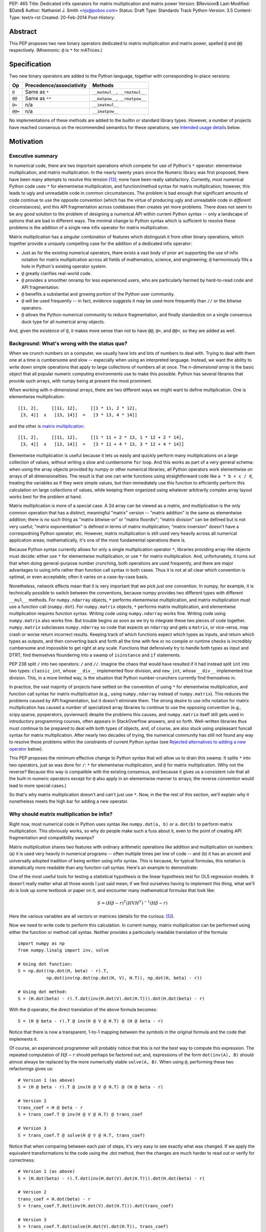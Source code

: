 PEP: 465
Title: Dedicated infix operators for matrix multiplication and matrix power
Version: $Revision$
Last-Modified: $Date$
Author: Nathaniel J. Smith <njs@pobox.com>
Status: Draft
Type: Standards Track
Python-Version: 3.5
Content-Type: text/x-rst
Created: 20-Feb-2014
Post-History:

Abstract
========

This PEP proposes two new binary operators dedicated to matrix
multiplication and matrix power, spelled ``@`` and ``@@``
respectively.  (Mnemonic: ``@`` is ``*`` for mATrices.)


Specification
=============

Two new binary operators are added to the Python language, together
with corresponding in-place versions:

=======  ========================= ===============================
 Op      Precedence/associativity     Methods
=======  ========================= ===============================
``@``    Same as ``*``             ``__matmul__``, ``__rmatmul__``
``@@``   Same as ``**``            ``__matpow__``, ``__rmatpow__``
``@=``   n/a                       ``__imatmul__``
``@@=``  n/a                       ``__imatpow__``
=======  ========================= ===============================

No implementations of these methods are added to the builtin or
standard library types.  However, a number of projects have reached
consensus on the recommended semantics for these operations; see
`Intended usage details`_ below.


Motivation
==========

Executive summary
-----------------

In numerical code, there are two important operations which compete
for use of Python's ``*`` operator: elementwise multiplication, and
matrix multiplication.  In the nearly twenty years since the Numeric
library was first proposed, there have been many attempts to resolve
this tension [#hugunin]_; none have been really satisfactory.
Currently, most numerical Python code uses ``*`` for elementwise
multiplication, and function/method syntax for matrix multiplication;
however, this leads to ugly and unreadable code in common
circumstances.  The problem is bad enough that significant amounts of
code continue to use the opposite convention (which has the virtue of
producing ugly and unreadable code in *different* circumstances), and
this API fragmentation across codebases then creates yet more
problems.  There does not seem to be any *good* solution to the
problem of designing a numerical API within current Python syntax --
only a landscape of options that are bad in different ways.  The
minimal change to Python syntax which is sufficient to resolve these
problems is the addition of a single new infix operator for matrix
multiplication.

Matrix multiplication has a singular combination of features which
distinguish it from other binary operations, which together provide a
uniquely compelling case for the addition of a dedicated infix
operator:

* Just as for the existing numerical operators, there exists a vast
  body of prior art supporting the use of infix notation for matrix
  multiplication across all fields of mathematics, science, and
  engineering; ``@`` harmoniously fills a hole in Python's existing
  operator system.

* ``@`` greatly clarifies real-world code.

* ``@`` provides a smoother onramp for less experienced users, who are
  particularly harmed by hard-to-read code and API fragmentation.

* ``@`` benefits a substantial and growing portion of the Python user
  community.

* ``@`` will be used frequently -- in fact, evidence suggests it may
  be used more frequently than ``//`` or the bitwise operators.

* ``@`` allows the Python numerical community to reduce fragmentation,
  and finally standardize on a single consensus duck type for all
  numerical array objects.

And, given the existence of ``@``, it makes more sense than not to
have ``@@``, ``@=``, and ``@@=``, so they are added as well.


Background: What's wrong with the status quo?
---------------------------------------------

When we crunch numbers on a computer, we usually have lots and lots of
numbers to deal with.  Trying to deal with them one at a time is
cumbersome and slow -- especially when using an interpreted language.
Instead, we want the ability to write down simple operations that
apply to large collections of numbers all at once.  The *n-dimensional
array* is the basic object that all popular numeric computing
environments use to make this possible.  Python has several libraries
that provide such arrays, with numpy being at present the most
prominent.

When working with n-dimensional arrays, there are two different ways
we might want to define multiplication.  One is elementwise
multiplication::

  [[1, 2],     [[11, 12],     [[1 * 11, 2 * 12],
   [3, 4]]  x   [13, 14]]  =   [3 * 13, 4 * 14]]

and the other is `matrix multiplication`_:

.. _matrix multiplication: https://en.wikipedia.org/wiki/Matrix_multiplication

::

  [[1, 2],     [[11, 12],     [[1 * 11 + 2 * 13, 1 * 12 + 2 * 14],
   [3, 4]]  x   [13, 14]]  =   [3 * 11 + 4 * 13, 3 * 12 + 4 * 14]]

Elementwise multiplication is useful because it lets us easily and
quickly perform many multiplications on a large collection of values,
without writing a slow and cumbersome ``for`` loop.  And this works as
part of a very general schema: when using the array objects provided
by numpy or other numerical libraries, all Python operators work
elementwise on arrays of all dimensionalities.  The result is that one
can write functions using straightforward code like ``a * b + c / d``,
treating the variables as if they were simple values, but then
immediately use this function to efficiently perform this calculation
on large collections of values, while keeping them organized using
whatever arbitrarily complex array layout works best for the problem
at hand.

Matrix multiplication is more of a special case.  A 2d array can be
viewed as a matrix, and multiplication is the only common operation
that has a distinct, meaningful "matrix" version -- "matrix addition"
is the same as elementwise addition; there is no such thing as "matrix
bitwise-or" or "matrix floordiv"; "matrix division" can be defined but
is not very useful; "matrix exponentiation" is defined in terms of
matrix multiplication; "matrix inversion" doesn't have a correspodning
Python operator; etc.  However, matrix multiplication is still used
very heavily across all numerical application areas; mathematically,
it's one of the most fundamental operations there is.

Because Python syntax currently allows for only a single
multiplication operator ``*``, libraries providing array-like objects
must decide: either use ``*`` for elementwise multiplication, or use
``*`` for matrix multiplication.  And, unfortunately, it turns out
that when doing general-purpose number crunching, both operations are
used frequently, and there are major advantages to using infix rather
than function call syntax in both cases.  Thus it is not at all clear
which convention is optimal, or even acceptable; often it varies on a
case-by-case basis.

Nonetheless, network effects mean that it is very important that we
pick *just one* convention.  In numpy, for example, it is technically
possible to switch between the conventions, because numpy provides two
different types with different ``__mul__`` methods.  For
``numpy.ndarray`` objects, ``*`` performs elementwise multiplication,
and matrix multiplication must use a function call (``numpy.dot``).
For ``numpy.matrix`` objects, ``*`` performs matrix multiplication,
and elementwise multiplication requires function syntax.  Writing code
using ``numpy.ndarray`` works fine.  Writing code using
``numpy.matrix`` also works fine.  But trouble begins as soon as we
try to integrate these two pieces of code together.  ``numpy.matrix``
subclasses ``numpy.ndarray`` so code that expects an ``ndarray``
and gets a ``matrix``, or vice-versa, may crash or worse
return incorrect results.  Keeping track of which functions expect
which types as inputs, and return which types as outputs, and then
converting back and forth all the time with few or no compile or
runtime checks is incredibly cumbersome and
impossible to get right at any scale.  Functions that defensively try
to handle both types as input and DTRT, find themselves floundering
into a swamp of ``isinstance`` and ``if`` statements.

PEP 238 split ``/`` into two operators: ``/`` and ``//``.  Imagine the
chaos that would have resulted if it had instead split ``int`` into
two types: ``classic_int``, whose ``__div__`` implemented floor
division, and ``new_int``, whose ``__div__`` implemented true
division.  This, in a more limited way, is the situation that Python
number-crunchers currently find themselves in.

In practice, the vast majority of projects have settled on the
convention of using ``*`` for elementwise multiplication, and function
call syntax for matrix multiplication (e.g., using ``numpy.ndarray``
instead of ``numpy.matrix``).  This reduces the problems caused by API
fragmentation, but it doesn't eliminate them.  The strong desire to
use infix notation for matrix multiplication has caused a number of
specialized array libraries to continue to use the opposing convention
(e.g., scipy.sparse, pyoperators, pyviennacl) despite the problems
this causes, and ``numpy.matrix`` itself still gets used in
introductory programming courses, often appears in StackOverflow
answers, and so forth.  Well-written libraries thus must continue to
be prepared to deal with both types of objects, and, of course, are
also stuck using unpleasant funcall syntax for matrix multiplication.
After nearly two decades of trying, the numerical community has still
not found any way to resolve these problems within the constraints of
current Python syntax (see `Rejected alternatives to adding a new
operator`_ below).

This PEP proposes the minimum effective change to Python syntax that
will allow us to drain this swamp.  It splits ``*`` into two
operators, just as was done for ``/``: ``*`` for elementwise
multiplication, and ``@`` for matrix multiplication.  (Why not the
reverse?  Because this way is compatible with the existing consensus,
and because it gives us a consistent rule that all the built-in
numeric operators except for ``@`` also apply in an elementwise manner to arrays; the
reverse convention would lead to more special cases.)

So that's why matrix multiplication doesn't and can't just use ``*``.
Now, in the the rest of this section, we'll explain why it nonetheless
meets the high bar for adding a new operator.


Why should matrix multiplication be infix?
------------------------------------------

Right now, most numerical code in Python uses syntax like
``numpy.dot(a, b)`` or ``a.dot(b)`` to perform matrix multiplication.
This obviously works, so why do people make such a fuss about it, even
to the point of creating API fragmentation and compatibility swamps?

Matrix multiplication shares two features with ordinary arithmetic
operations like addition and multiplication on numbers: (a) it is used
very heavily in numerical programs -- often multiple times per line of
code -- and (b) it has an ancient and universally adopted tradition of
being written using infix syntax.  This is because, for typical
formulas, this notation is dramatically more readable than any
function call syntax.  Here's an example to demonstrate:

One of the most useful tools for testing a statistical hypothesis is
the linear hypothesis test for OLS regression models.  It doesn't
really matter what all those words I just said mean; if we find
ourselves having to implement this thing, what we'll do is look up
some textbook or paper on it, and encounter many mathematical formulas
that look like:

.. math::

    S = (H \beta - r)^T (H V H^T)^{-1} (H \beta - r)

Here the various variables are all vectors or matrices (details for
the curious: [#lht]_).

Now we need to write code to perform this calculation. In current
numpy, matrix multiplication can be performed using either the
function or method call syntax. Neither provides a particularly
readable translation of the formula::

    import numpy as np
    from numpy.linalg import inv, solve

    # Using dot function:
    S = np.dot((np.dot(H, beta) - r).T,
               np.dot(inv(np.dot(np.dot(H, V), H.T)), np.dot(H, beta) - r))

    # Using dot method:
    S = (H.dot(beta) - r).T.dot(inv(H.dot(V).dot(H.T))).dot(H.dot(beta) - r)

With the ``@`` operator, the direct translation of the above formula
becomes::

    S = (H @ beta - r).T @ inv(H @ V @ H.T) @ (H @ beta - r)

Notice that there is now a transparent, 1-to-1 mapping between the
symbols in the original formula and the code that implements it.

Of course, an experienced programmer will probably notice that this is
not the best way to compute this expression.  The repeated computation
of :math:`H \beta - r` should perhaps be factored out; and,
expressions of the form ``dot(inv(A), B)`` should almost always be
replaced by the more numerically stable ``solve(A, B)``.  When using
``@``, performing these two refactorings gives us::

    # Version 1 (as above)
    S = (H @ beta - r).T @ inv(H @ V @ H.T) @ (H @ beta - r)

    # Version 2
    trans_coef = H @ beta - r
    S = trans_coef.T @ inv(H @ V @ H.T) @ trans_coef

    # Version 3
    S = trans_coef.T @ solve(H @ V @ H.T, trans_coef)

Notice that when comparing between each pair of steps, it's very easy
to see exactly what was changed.  If we apply the equivalent
transformations to the code using the .dot method, then the changes
are much harder to read out or verify for correctness::

    # Version 1 (as above)
    S = (H.dot(beta) - r).T.dot(inv(H.dot(V).dot(H.T))).dot(H.dot(beta) - r)

    # Version 2
    trans_coef = H.dot(beta) - r
    S = trans_coef.T.dot(inv(H.dot(V).dot(H.T))).dot(trans_coef)

    # Version 3
    S = trans_coef.T.dot(solve(H.dot(V).dot(H.T)), trans_coef)

Readability counts!  The statements using ``@`` are shorter, contain
more whitespace, can be directly and easily compared both to each
other and to the textbook formula, and contain only meaningful
parentheses.  This last point is particularly important for
readability: when using function-call syntax, the required parentheses
on every operation create visual clutter that makes it very difficult
to parse out the overall structure of the formula by eye, even for a
relatively simple formula like this one.  Eyes are terrible at parsing
non-regular languages.  I made and caught many errors while trying to
write out the 'dot' formulas above.  I know they still contain at
least one error, maybe more.  (Exercise: find it.  Or them.)  The
``@`` examples, by contrast, are not only correct, they're obviously
correct at a glance.

If we are even more sophisticated programmers, and writing code that
we expect to be reused, then considerations of speed or numerical
accuracy might lead us to prefer some particular order of evaluation.
Because ``@`` makes it possible to omit irrelevant parentheses, we can
be certain that if we *do* write something like ``(H @ V) @ H.T``,
then our readers will know that the parentheses must have been added
intentionally to accomplish some meaningful purpose.  In the ``dot``
examples, it's impossible to know which nesting decisions are
important, and which are arbitrary.

Infix ``@`` dramatically improves matrix code usability at all stages
of programmer interaction.


Transparent syntax is especially crucial for non-expert programmers
-------------------------------------------------------------------

A large proportion of scientific code is written by people who are
experts in their domain, but are not experts in programming.  And
there are many university courses run each year with titles like "Data
analysis for social scientists" which assume no programming
background, and teach some combination of mathematical techniques,
introduction to programming, and the use of programming to implement
these mathematical techniques, all within a 10-15 week period.  These
courses are more and more often being taught in Python rather than
special-purpose languages like R or Matlab.

For these kinds of users, whose programming knowledge is fragile, the
existence of a transparent mapping between formulas and code often
means the difference between succeeding and failing to write that code
at all.  This is so important that such classes often use the
``numpy.matrix`` type which defines ``*`` to mean matrix
multiplication, even though this type is buggy and heavily
disrecommended by the rest of the numpy community for the
fragmentation that it causes.  This pedagogical use case is, in fact,
the *only* reason ``numpy.matrix`` remains a supported part of numpy.
Adding ``@`` will benefit both beginning and advanced users with
better syntax; and furthermore, it will allow both groups to
standardize on the same notation from the start, providing a smoother
on-ramp to expertise.


But isn't matrix multiplication a pretty niche requirement?
-----------------------------------------------------------

The world is full of continuous data, and computers are increasingly
called upon to work with it in sophisticated ways.  Arrays are the
lingua franca of finance, machine learning, 3d graphics, computer
vision, robotics, operations research, econometrics, meteorology,
computational linguistics, recommendation systems, neuroscience,
astronomy, bioinformatics (including genetics, cancer research, drug
discovery, etc.), physics engines, quantum mechanics, geophysics,
network analysis, and many other application areas.  In most or all of
these areas, Python is rapidly becoming a dominant player, in large
part because of its ability to elegantly mix traditional discrete data
structures (hash tables, strings, etc.) on an equal footing with
modern numerical data types and algorithms.

We all live in our own little sub-communities, so some Python users
may be surprised to realize the sheer extent to which Python is used
for number crunching -- especially since much of this particular
sub-community's activity occurs outside of traditional Python/FOSS
channels.  So, to give some rough idea of just how many numerical
Python programmers are actually out there, here are two numbers: In
2013, there were 7 international conferences organized specifically on
numerical Python [#scipy-conf]_ [#pydata-conf]_.  At PyCon 2014, ~20%
of the tutorials appear to involve the use of matrices
[#pycon-tutorials]_.

To quantify this further, we used Github's "search" function to look
at what modules are actually imported across a wide range of
real-world code (i.e., all the code on Github).  We checked for
imports of several popular stdlib modules, a variety of numerically
oriented modules, and various other extremely high-profile modules
like django and lxml (the latter of which is the #1 most downloaded
package on PyPI).  Starred lines indicate packages which export array-
or matrix-like objects which will adopt ``@`` if this PEP is
approved::

    Count of Python source files on Github matching given search terms
                     (as of 2014-04-10, ~21:00 UTC)
    ================ ==========  ===============  =======  ===========
    module           "import X"  "from X import"    total  total/numpy
    ================ ==========  ===============  =======  ===========
    sys                 2374638            63301  2437939         5.85
    os                  1971515            37571  2009086         4.82
    re                  1294651             8358  1303009         3.12
    numpy ************** 337916 ********** 79065 * 416981 ******* 1.00
    warnings             298195            73150   371345         0.89
    subprocess           281290            63644   344934         0.83
    django                62795           219302   282097         0.68
    math                 200084            81903   281987         0.68
    threading            212302            45423   257725         0.62
    pickle+cPickle       215349            22672   238021         0.57
    matplotlib           119054            27859   146913         0.35
    sqlalchemy            29842            82850   112692         0.27
    pylab *************** 36754 ********** 41063 ** 77817 ******* 0.19
    scipy *************** 40829 ********** 28263 ** 69092 ******* 0.17
    lxml                  19026            38061    57087         0.14
    zlib                  40486             6623    47109         0.11
    multiprocessing       25247            19850    45097         0.11
    requests              30896              560    31456         0.08
    jinja2                 8057            24047    32104         0.08
    twisted               13858             6404    20262         0.05
    gevent                11309             8529    19838         0.05
    pandas ************** 14923 *********** 4005 ** 18928 ******* 0.05
    sympy                  2779             9537    12316         0.03
    theano *************** 3654 *********** 1828 *** 5482 ******* 0.01
    ================ ==========  ===============  =======  ===========

These numbers should be taken with several grains of salt (see
footnote for discussion: [#github-details]_), but, to the extent they
can be trusted, they suggest that ``numpy`` might be the single
most-imported non-stdlib module in the entire Pythonverse; it's even
more-imported than such stdlib stalwarts as ``subprocess``, ``math``,
``pickle``, and ``threading``.  And numpy users represent only a
subset of the broader numerical community that will benefit from the
``@`` operator.  Matrices may once have been a niche data type
restricted to Fortran programs running in university labs and military
clusters, but those days are long gone.  Number crunching is a
mainstream part of modern Python usage.

In addition, there is some precedence for adding an infix operator to
handle a more-specialized arithmetic operation: the floor division
operator ``//``, like the bitwise operators, is very useful under
certain circumstances when performing exact calculations on discrete
values.  But it seems likely that there are many Python programmers
who have never had reason to use ``//`` (or, for that matter, the
bitwise operators).  ``@`` is no more niche than ``//``.


So ``@`` is good for matrix formulas, but how common are those really?
----------------------------------------------------------------------

We've seen that ``@`` makes matrix formulas dramatically easier to
work with for both experts and non-experts, that matrix formulas
appear in many important applications, and that numerical libraries
like numpy are used by a substantial proportion of Python's user base.
But numerical libraries aren't just about matrix formulas, and being
important doesn't necessarily mean taking up a lot of code: if matrix
formulas only occured in one or two places in the average
numerically-oriented project, then it still wouldn't be worth adding a
new operator.  So how common is matrix multiplication, really?

When the going gets tough, the tough get empirical.  To get a rough
estimate of how useful the ``@`` operator will be, the table below
shows the rate at which different Python operators are actually used
in the stdlib, and also in two high-profile numerical packages -- the
scikit-learn machine learning library, and the nipy neuroimaging
library -- normalized by source lines of code (SLOC).  Rows are sorted
by the 'combined' column, which pools all three code bases together.
The combined column is thus strongly weighted towards the stdlib,
which is much larger than both projects put together (stdlib: 411575
SLOC, scikit-learn: 50924 SLOC, nipy: 37078 SLOC). [#sloc-details]_

The ``dot`` row (marked ``******``) counts how common matrix multiply
operations are in each codebase.

::

    ====  ======  ============  ====  ========
      op  stdlib  scikit-learn  nipy  combined
    ====  ======  ============  ====  ========
       =    2969          5536  4932      3376 / 10,000 SLOC
       -     218           444   496       261
       +     224           201   348       231
      ==     177           248   334       196
       *     156           284   465       192
       %     121           114   107       119
      **      59           111   118        68
      !=      40            56    74        44
       /      18           121   183        41
       >      29            70   110        39
      +=      34            61    67        39
       <      32            62    76        38
      >=      19            17    17        18
      <=      18            27    12        18
     dot ***** 0 ********** 99 ** 74 ****** 16
       |      18             1     2        15
       &      14             0     6        12
      <<      10             1     1         8
      //       9             9     1         8
      -=       5            21    14         8
      *=       2            19    22         5
      /=       0            23    16         4
      >>       4             0     0         3
       ^       3             0     0         3
       ~       2             4     5         2
      |=       3             0     0         2
      &=       1             0     0         1
     //=       1             0     0         1
      ^=       1             0     0         0
     **=       0             2     0         0
      %=       0             0     0         0
     <<=       0             0     0         0
     >>=       0             0     0         0
    ====  ======  ============  ====  ========

These two numerical packages alone contain ~780 uses of matrix
multiplication.  Within these packages, matrix multiplication is used
more heavily than most comparison operators (``<`` ``!=`` ``<=``
``>=``).  Even when we dilute these counts by including the stdlib
into our comparisons, matrix multiplication is still used more often
in total than any of the bitwise operators, and 2x as often as ``//``.
This is true even though the stdlib, which contains a fair amount of
integer arithmetic and no matrix operations, makes up more than 80% of
the combined code base.

By coincidence, the numeric libraries make up approximately the same
proportion of the 'combined' codebase as numeric tutorials make up of
PyCon 2014's tutorial schedule, which suggests that the 'combined'
column may not be *wildly* unrepresentative of new Python code in
general.  While it's impossible to know for certain, from this data it
seems entirely possible that across all Python code currently being
written, matrix multiplication is already used more often than ``//``
and the bitwise operations.


But isn't it weird to add an operator with no stdlib uses?
----------------------------------------------------------

It's certainly unusual (though ``Ellipsis`` was also added without any
stdlib uses).  But the important thing is whether a change will
benefit users, not where the software is being downloaded from.  It's
clear from the above that ``@`` will be used, and used heavily.  And
this PEP provides the critical piece that will allow the Python
numerical community to finally reach consensus on a standard duck type
for all array-like objects, which is a necessary precondition to ever
adding a numerical array type to the stdlib.


Matrix power and in-place operators
-----------------------------------

The primary motivation for this PEP is ``@``; the other proposed
operators don't have nearly as much impact.  The matrix power operator
``@@`` is useful and well-defined, but not really necessary.  It is
still included, though, for consistency: if we have an ``@`` that is
analogous to ``*``, then it would be weird and surprising to *not*
have an ``@@`` that is analogous to ``**``.  Similarly, the in-place
operators ``@=`` and ``@@=`` provide limited value -- it's more common
to write ``a = (b @ a)`` than it is to write ``a = (a @ b)``, and
in-place matrix operations still generally have to allocate
substantial temporary storage -- but they are included for
completeness and symmetry.


Compatibility considerations
============================

Currently, the only legal use of the ``@`` token in Python code is at
statement beginning in decorators.  The new operators are all infix;
the one place they can never occur is at statement beginning.
Therefore, no existing code will be broken by the addition of these
operators, and there is no possible parsing ambiguity between
decorator-@ and the new operators.

Another important kind of compatibility is the mental cost paid by
users to update their understanding of the Python language after this
change, particularly for users who do not work with matrices and thus
do not benefit.  Here again, ``@`` has minimal impact: even
comprehensive tutorials and references will only need to add a
sentence or two to fully document this PEP's changes for a
non-numerical audience.


Intended usage details
======================

This section is informative, rather than normative -- it documents the
consensus of a number of libraries that provide array- or matrix-like
objects on how the ``@`` and ``@@`` operators will be implemented.

This section uses the numpy terminology for describing arbitrary
multidimensional arrays of data, because it is a superset of all other
commonly used models.  In this model, the *shape* of any array is
represented by a tuple of integers.  Because matrices are
two-dimensional, they have len(shape) == 2, while 1d vectors have
len(shape) == 1, and scalars have shape == (), i.e., they are "0
dimensional".  Any array contains prod(shape) total entries.  Notice
that `prod(()) == 1`_ (for the same reason that sum(()) == 0); scalars
are just an ordinary kind of array, not a special case.  Notice also
that we distinguish between a single scalar value (shape == (),
analogous to ``1``), a vector containing only a single entry (shape ==
(1,), analogous to ``[1]``), a matrix containing only a single entry
(shape == (1, 1), analogous to ``[[1]]``), etc., so the dimensionality
of any array is always well-defined.  Other libraries with more
restricted representations (e.g., those that support 2d arrays only)
might implement only a subset of the functionality described here.

.. _prod(()) == 1: https://en.wikipedia.org/wiki/Empty_product

Semantics
---------

The recommended semantics for ``@`` for different inputs are:

* 2d inputs are conventional matrices, and so the semantics are
  obvious: we apply conventional matrix multiplication.  If we write
  ``arr(2, 3)`` to represent an arbitrary 2x3 array, then ``arr(3, 4)
  @ arr(4, 5)`` returns an array with shape (3, 5).

* 1d vector inputs are promoted to 2d by prepending or appending a '1'
  to the shape, the operation is performed, and then the added
  dimension is removed from the output.  The 1 is always added on the
  "outside" of the shape: prepended for left arguments, and appended
  for right arguments.  The result is that matrix @ vector and vector
  @ matrix are both legal (assuming compatible shapes), and both
  return 1d vectors; vector @ vector returns a scalar.  This is
  clearer with examples.

  * ``arr(2, 3) @ arr(3, 1)`` is a regular matrix product, and returns
    an array with shape (2, 1), i.e., a column vector.

  * ``arr(2, 3) @ arr(3)`` performs the same computation as the
    previous (i.e., treats the 1d vector as a matrix containing a
    single *column*, shape = (3, 1)), but returns the result with
    shape (2,), i.e., a 1d vector.

  * ``arr(1, 3) @ arr(3, 2)`` is a regular matrix product, and returns
    an array with shape (1, 2), i.e., a row vector.

  * ``arr(3) @ arr(3, 2)`` performs the same computation as the
    previous (i.e., treats the 1d vector as a matrix containing a
    single *row*, shape = (1, 3)), but returns the result with shape
    (2,), i.e., a 1d vector.

  * ``arr(1, 3) @ arr(3, 1)`` is a regular matrix product, and returns
    an array with shape (1, 1), i.e., a single value in matrix form.

  * ``arr(3) @ arr(3)`` performs the same computation as the
    previous, but returns the result with shape (), i.e., a single
    scalar value, not in matrix form.  So this is the standard inner
    product on vectors.

  An infelicity of this definition for 1d vectors is that it makes
  ``@`` non-associative in some cases (``(Mat1 @ vec) @ Mat2`` !=
  ``Mat1 @ (vec @ Mat2)``).  But this seems to be a case where
  practicality beats purity: non-associativity only arises for strange
  expressions that would never be written in practice; if they are
  written anyway then there is a consistent rule for understanding
  what will happen (``Mat1 @ vec @ Mat2`` is parsed as ``(Mat1 @ vec)
  @ Mat2``, just like ``a - b - c``); and, not supporting 1d vectors
  would rule out many important use cases that do arise very commonly
  in practice.  No-one wants to explain to new users why to solve the
  simplest linear system in the obvious way, they have to type
  ``(inv(A) @ b[:, np.newaxis]).flatten()`` instead of ``inv(A) @ b``,
  or perform an ordinary least-squares regression by typing
  ``solve(X.T @ X, X @ y[:, np.newaxis]).flatten()`` instead of
  ``solve(X.T @ X, X @ y)``.  No-one wants to type ``(a[np.newaxis, :]
  @ b[:, np.newaxis])[0, 0]`` instead of ``a @ b`` every time they
  compute an inner product, or ``(a[np.newaxis, :] @ Mat @ b[:,
  np.newaxis])[0, 0]`` for general quadratic forms instead of ``a @
  Mat @ b``.  In addition, sage and sympy (see below) use these
  non-associative semantics with an infix matrix multiplication
  operator (they use ``*``), and they report that they haven't
  experienced any problems caused by it.

* For inputs with more than 2 dimensions, we treat the last two
  dimensions as being the dimensions of the matrices to multiply, and
  'broadcast' across the other dimensions.  This provides a convenient
  way to quickly compute many matrix products in a single operation.
  For example, ``arr(10, 2, 3) @ arr(10, 3, 4)`` performs 10 separate
  matrix multiplies, each of which multiplies a 2x3 and a 3x4 matrix
  to produce a 2x4 matrix, and then returns the 10 resulting matrices
  together in an array with shape (10, 2, 4).  The intuition here is
  that we treat these 3d arrays of numbers as if they were 1d arrays
  *of matrices*, and then apply matrix multiplication in an
  elementwise manner, where now each 'element' is a whole matrix.
  Note that broadcasting is not limited to perfectly aligned arrays;
  in more complicated cases, it allows several simple but powerful
  tricks for controlling how arrays are aligned with each other; see
  [#broadcasting]_ for details.  (In particular, it turns out that
  when broadcasting is taken into account, the standard scalar *
  matrix product is a special case of the elementwise multiplication
  operator ``*``.)

  If one operand is >2d, and another operand is 1d, then the above
  rules apply unchanged, with 1d->2d promotion performed before
  broadcasting.  E.g., ``arr(10, 2, 3) @ arr(3)`` first promotes to
  ``arr(10, 2, 3) @ arr(3, 1)``, then broadcasts the right argument to
  create the aligned operation ``arr(10, 2, 3) @ arr(10, 3, 1)``,
  multiplies to get an array with shape (10, 2, 1), and finally
  removes the added dimension, returning an array with shape (10, 2).
  Similarly, ``arr(2) @ arr(10, 2, 3)`` produces an intermediate array
  with shape (10, 1, 3), and a final array with shape (10, 3).

* 0d (scalar) inputs raise an error.  Scalar * matrix multiplication
  is a mathematically and algorithmically distinct operation from
  matrix @ matrix multiplication, and is already covered by the
  elementwise ``*`` operator.  Allowing scalar @ matrix would thus
  both require an unnecessary special case, and violate TOOWTDI.

The recommended semantics for ``@@`` are::

    def __matpow__(self, n):
        if not isinstance(n, numbers.Integral):
            raise TypeError("@@ not implemented for fractional powers")
        if n == 0:
            return identity_matrix_with_shape(self.shape)
        elif n < 0:
            return inverse(self) @ (self @@ (n + 1))
        else:
            return self @ (self @@ (n - 1))

(Of course we expect that much more efficient implementations will be
used in practice.)  Notice that if given an appropriate definition of
``identity_matrix_with_shape``, then this definition will
automatically handle >2d arrays appropriately.  Notice also that with
this definition, ``vector @@ 2`` gives the squared Euclidean length of
the vector, a commonly used value.  Also, while it is rarely useful to
explicitly compute inverses or other negative powers in standard
immediate-mode dense matrix code, these computations are natural when
doing symbolic or deferred-mode computations (as in e.g. sympy,
theano, numba, numexpr); therefore, negative powers are fully
supported.  Fractional powers, though, bring in variety of
`mathematical complications`_, so we leave it to individual projects
to decide whether they want to try to define some reasonable semantics
for fractional inputs.

.. _`mathematical complications`: https://en.wikipedia.org/wiki/Square_root_of_a_matrix


Adoption
--------

We group existing Python projects which provide array- or matrix-like
types based on what API they currently use for elementwise and matrix
multiplication.

**Projects which currently use * for *elementwise* multiplication, and
function/method calls for *matrix* multiplication:**

The developers of the following projects have expressed an intention
to implement ``@`` and ``@@`` on their array-like types using the
above semantics:

* numpy
* pandas
* blaze
* theano

The following projects have been alerted to the existence of the PEP,
but it's not yet known what they plan to do if it's accepted.  We
don't anticipate that they'll have any objections, though, since
everything proposed here is consistent with how they already do
things:

* pycuda
* panda3d

**Projects which currently use * for *matrix* multiplication, and
function/method calls for *elementwise* multiplication:**

The following projects have expressed an intention, if this PEP is
accepted, to migrate from their current API to the elementwise-``*``,
matmul-``@`` convention (i.e., this is a list of projects whose API
fragmentation will probably be eliminated if this PEP is accepted):

* numpy (``numpy.matrix``)
* scipy.sparse
* pyoperators
* pyviennacl

The following projects have been alerted to the existence of the PEP,
but it's not known what they plan to do if it's accepted (i.e., this
is a list of projects whose API fragmentation may or may not be
eliminated if this PEP is accepted):

* cvxopt

**Projects which currently use * for *matrix* multiplication, and
which do not implement elementwise multiplication at all:**

There are several projects which implement matrix types, but from a
very different perspective than the numerical libraries discussed
above.  These projects focus on computational methods for analyzing
matrices in the sense of abstract mathematical objects (i.e., linear
maps over free modules over rings), rather than as big bags full of
numbers that need crunching.  And it turns out that from the abstract
math point of view, there isn't much use for elementwise operations in
the first place; as discussed in the Background section above,
elementwise operations are motivated by the bag-of-numbers approach.
The different goals of these projects mean that they don't encounter
the basic problem that this PEP exists to address, making it mostly
irrelevant to them; while they appear superficially similar, they're
actually doing something quite different.  They use ``*`` for matrix
multiplication (and for group actions, and so forth), and if this PEP
is accepted, their expressed intention is to continue doing so, while
perhaps adding ``@`` and ``@@`` on matrices as aliases for ``*`` and
``**``:

* sympy
* sage

If you know of any actively maintained Python libraries which provide
an interface for working with numerical arrays or matrices, and which
are not listed above, then please let the PEP author know:
njs@pobox.com


Rationale for specification details
===================================

Choice of operator
------------------

Why ``@`` instead of some other spelling?  There isn't any consensus
across other programming languages about how this operator should be
named [#matmul-other-langs]_; here we discuss the various options.

Restricting ourselves only to symbols present on US English keyboards,
the punctuation characters that don't already have a meaning in Python
expression context are: ``@``, backtick, ``$``, ``!``, and ``?``.  Of
these options, ``@`` is clearly the best; ``!`` and ``?`` are already
heavily freighted with inapplicable meanings in the programming
context, backtick has been banned from Python by BDFL pronouncement
(see PEP 3099), and ``$`` is uglier, even more dissimilar to ``*`` and
:math:`\cdot`, and has Perl/PHP baggage.  ``$`` is probably the
second-best option of these, though.

Symbols which are not present on US English keyboards start at a
significant disadvantage (having to spend 5 minutes at the beginning
of every numeric Python tutorial just going over keyboard layouts is
not a hassle anyone really wants).  Plus, even if we somehow overcame
the typing problem, it's not clear there are any that are actually
better than ``@``.  Some options that have been suggested include:

* U+00D7 MULTIPLICATION SIGN: ``A × B``
* U+22C5 DOT OPERATOR: ``A ⋅ B``
* U+2297 CIRCLED TIMES: ``A ⊗ B``
* U+00B0 DEGREE: ``A ° B``

What we need, though, is an operator that means "matrix
multiplication, as opposed to scalar/elementwise multiplication".
There is no conventional symbol for these in mathematics or
programming, where these operations are usually distinguished by
context.  (And U+2297 CIRCLED TIMES is actually used conventionally to
mean exactly the wrong things: elementwise multiplication -- the
"Hadamard product" -- or outer product, rather than matrix/inner
product like our operator).  ``@`` at least has the virtue that it
*looks* like a funny non-commutative operator; a naive user who knows
maths but not programming couldn't look at ``A * B`` versus ``A × B``,
or ``A * B`` versus ``A ⋅ B``, or ``A * B`` versus ``A ° B`` and guess
which one is the usual multiplication, and which one is the special
case.

Finally, there is the option of using multi-character tokens.  Some
options:

* Matlab uses a ``.*`` operator.  Aside from being visually confusable
  with ``*``, this would be a terrible choice for us because in
  Matlab, ``*`` means matrix multiplication and ``.*`` means
  elementwise multiplication, so using ``.*`` for matrix
  multiplication would make us exactly backwards from what Matlab
  users expect.

* APL apparently used ``+.×``, which by combining a multi-character
  token, confusing attribute-access-like . syntax, and a unicode
  character, ranks somewhere below U+2603 SNOWMAN on our candidate
  list.  If we like the idea of combining addition and multiplication
  operators as being evocative of how matrix multiplication actually
  works, then something like ``+*`` could be used -- though this may
  be too easy to confuse with ``*+``, which is just multiplication
  combined with the unary ``+`` operator.

* PEP 211 suggested ``~*`` and ``~**``.  This has the downside that it
  sort of suggests that there is a unary ``*`` operator that is being
  combined with unary ``~``, but it could work.

* R uses ``%*%`` for matrix multiplication.  In R this forms part of a
  general extensible infix system in which all tokens of the form
  ``%foo%`` are user-defined binary operators.  We could steal the
  token without stealing the system.

* Some other plausible candidates that have been suggested: ``><`` (=
  ascii drawing of the multiplication sign ×); the footnote operators
  ``[*]`` and ``[**]`` or ``|*|`` and ``|**|`` (but when used in
  context, the use of vertical grouping symbols tends to recreate the
  nested parentheses visual clutter that was noted as one of the major
  downsides of the function syntax we're trying to get away from);
  ``^*`` and ``^^``.

So, it doesn't matter much, but ``@`` seems as good or better than any
of the alternatives:

* It's a friendly character that Pythoneers are already used to typing
  in decorators, but the decorator usage and the math expression
  usage are sufficiently dissimilar that it would be hard to confuse
  them in practice.

* It's widely accessible across keyboard layouts (and thanks to its
  use in email addresses, this is true even of weird keyboards like
  those in phones).

* It's round like ``*`` and :math:`\cdot`.

* The mATrices mnemonic is cute.

* The use of a single-character token reduces the line-noise effect,
  and makes ``@@`` possible, which is a nice bonus.

* The swirly shape is reminiscent of the simultaneous sweeps over rows
  and columns that define matrix multiplication

* Its asymmetry is evocative of its non-commutative nature.


(Non)-Definitions for built-in types
------------------------------------

No ``__matmul__`` or ``__matpow__`` are defined for builtin numeric
types (``float``, ``int``, etc.) or for the ``numbers.Number``
hierarchy, because these types represent scalars, and the consensus
semantics for ``@`` are that it should raise an error on scalars.

We do not -- for now -- define a ``__matmul__`` method on the standard
``memoryview`` or ``array.array`` objects, for several reasons.
First, there is currently no way to create multidimensional memoryview
objects using only the stdlib, and array objects cannot represent
multidimensional data at all, which makes ``__matmul__`` much less
useful.  Second, providing a quality implementation of matrix
multiplication is highly non-trivial.  Naive nested loop
implementations are very slow and providing one in CPython would just
create a trap for users.  But the alternative -- providing a modern,
competitive matrix multiply -- would require that CPython link to a
BLAS library, which brings a set of new complications.  In particular,
several popular BLAS libraries (including the one that ships by
default on OS X) currently break the use of ``multiprocessing``
[#blas-fork]_.  And finally, we'd have to add quite a bit beyond
``__matmul__`` before ``memoryview`` or ``array.array`` would be
useful for numeric work -- like elementwise versions of the other
arithmetic operators, just to start.  Put together, these
considerations mean that the cost/benefit of adding ``__matmul__`` to
these types just isn't there, so for now we'll continue to delegate
these problems to numpy and friends, and defer a more systematic
solution to a future proposal.

There are also non-numeric Python builtins which define ``__mul__``
(``str``, ``list``, ...).  We do not define ``__matmul__`` for these
types either, because why would we even do that.


Unresolved issues
-----------------

Associativity of ``@``
''''''''''''''''''''''

It's been suggested that ``@`` should be right-associative, on the
grounds that for expressions like ``Mat @ Mat @ vec``, the two
different evaluation orders produce the same result, but the
right-associative order ``Mat @ (Mat @ vec)`` will be faster and use
less memory than the left-associative order ``(Mat @ Mat) @ vec``.
(Matrix-vector multiplication is much cheaper than matrix-matrix
multiplication).  It would be a shame if users found themselves
required to use an overabundance of parentheses to achieve acceptable
speed/memory usage in common situations, but, it's not currently clear
whether such cases actually are common enough to override Python's
general rule of left-associativity, or even whether they're more
common than the symmetric cases where left-associativity would be
faster (though this does seem intuitively plausible).  The only way to
answer this is probably to do an audit of some real-world uses and
check how often the associativity matters in practice; if this PEP is
accepted in principle, then we should probably do this check before
finalizing it.


Rejected alternatives to adding a new operator
==============================================

Over the past few decades, the Python numeric community has explored a
variety of ways to resolve the tension between matrix and elementwise
multiplication operations.  PEP 211 and PEP 225, both proposed in 2000
and last seriously discussed in 2008 [#threads-2008]_, were early
attempts to add new operators to solve this problem, but suffered from
serious flaws; in particular, at that time the Python numerical
community had not yet reached consensus on the proper API for array
objects, or on what operators might be needed or useful (e.g., PEP 225
proposes 6 new operators with unspecified semantics).  Experience
since then has now led to consensus that the best solution, for both
numeric Python and core Python, is to add a single infix operator for
matrix multiply (together with the other new operators this implies
like ``@=``).

We review some of the rejected alternatives here.

**Use a subtype that defines __mul__ as matrix multiplication:**
As discussed above (`Background: What's wrong with the status quo?`_),
this has been tried this for many years via the ``numpy.matrix`` type
(and its predecessors in Numeric and numarray).  The result is a
strong consensus among both numpy developers and developers of
downstream packages that ``numpy.matrix`` should essentially never be
used, because of the problems caused by having conflicting duck types
for arrays.  (Of course one could then argue we should *only* define
``__mul__`` to be matrix multiplication, but then we'd have the same
problem with elementwise multiplication.)  There have been several
pushes to remove ``numpy.matrix`` entirely; the only counter-arguments
have come from educators who find that its problems are outweighed by
the need to provide a simple and clear mapping between mathematical
notation and code for novices (see `Transparent syntax is especially
crucial for non-expert programmers`_).  But, of course, starting out
newbies with a dispreferred syntax and then expecting them to
transition later causes its own problems.  The existing two-type
solution is worse than the disease.

**Use a indepdent type that defines __mul__ as matrix multiplication:**
This shares some, but not all, of the problems of using a
special subtype.
Arithmetic mixing this new matrix type and arrays would not be
allowed; explicit conversion would be necissary.  Shorthand
(and cheap to compute) properties like that used for transpose
could be provided, e.g. one coud write::

    a.M * b.M

to multiply arrays ``a`` and ``b`` as matrices.  As in the example regression
formual, often an expression is interpreted entirely as an array or as a matrix,
so this may not be too burdonsome.  If the result need to be immediately
converted back to an array then (a.M * b.M).A could be used.

Some drawbacks are that this would not allow broadcasting to be
used to perform many multiplications at once (unless one had an
array of matrices.)

**Add lots of new operators, or add a new generic syntax for defining
infix operators:** In addition to being generally un-Pythonic and
repeatedly rejected by BDFL fiat, this would be using a sledgehammer
to smash a fly.  The scientific python community has consensus that
adding one operator for matrix multiplication is enough to fix the one
otherwise unfixable pain point. (In retrospect, we all think PEP 225
was a bad idea too -- or at least far more complex than it needed to
be.)

**Add a new @ (or whatever) operator that has some other meaning in
general Python, and then overload it in numeric code:** This was the
approach taken by PEP 211, which proposed defining ``@`` to be the
equivalent of ``itertools.product``.  The problem with this is that
when taken on its own terms, adding an infix operator for
``itertools.product`` is just silly.  (During discussions of this PEP,
a similar suggestion was made to define ``@`` as a general purpose
function composition operator, and this suffers from the same problem;
``functools.compose`` isn't even useful enough to exist.)  Matrix
multiplication has a uniquely strong rationale for inclusion as an
infix operator.  There almost certainly don't exist any other binary
operations that will ever justify adding any other infix operators to
Python.

**Add a .dot method to array types so as to allow "pseudo-infix"
A.dot(B) syntax:** This has been in numpy for some years, and in many
cases it's better than dot(A, B).  But it's still much less readable
than real infix notation, and in particular still suffers from an
extreme overabundance of parentheses.  See `Why should matrix
multiplication be infix?`_ above.

**Use a 'with' block to toggle the meaning of * within a single code
block**: E.g., numpy could define a special context object so that
we'd have::

    c = a * b   # element-wise multiplication
    with numpy.mul_as_dot:
        c = a * b  # matrix multiplication

However, this has two serious problems: first, it requires that every
array-like type's ``__mul__`` method know how to check some global
state (``numpy.mul_is_currently_dot`` or whatever).  This is fine if
``a`` and ``b`` are numpy objects, but the world contains many
non-numpy array-like objects.  So this either requires non-local
coupling -- every numpy competitor library has to import numpy and
then check ``numpy.mul_is_currently_dot`` on every operation -- or
else it breaks duck-typing, with the above code doing radically
different things depending on whether ``a`` and ``b`` are numpy
objects or some other sort of object.  Second, and worse, ``with``
blocks are dynamically scoped, not lexically scoped; i.e., any
function that gets called inside the ``with`` block will suddenly find
itself executing inside the mul_as_dot world, and crash and burn
horribly -- if you're lucky.  So this is a construct that could only
be used safely in rather limited cases (no function calls), and which
would make it very easy to shoot yourself in the foot without warning.

**Use a language preprocessor that adds extra numerically-oriented
operators and perhaps other syntax:** (As per recent BDFL suggestion:
[#preprocessor]_) This suggestion seems based on the idea that
numerical code needs a wide variety of syntax additions.  In fact,
given ``@``, most numerical users don't need any other operators or
syntax; it solves the one really painful problem that cannot be solved
by other means, and that causes painful reverberations through the
larger ecosystem.  Defining a new language (presumably with its own
parser which would have to be kept in sync with Python's, etc.), just
to support a single binary operator, is neither practical nor
desireable.  In the numerical context, Python's competition is
special-purpose numerical languages (Matlab, R, IDL, etc.).  Compared
to these, Python's killer feature is exactly that one can mix
specialized numerical code with code for XML parsing, web page
generation, database access, network programming, GUI libraries, and
so forth, and we also gain major benefits from the huge variety of
tutorials, reference material, introductory classes, etc., which use
Python.  Fragmenting "numerical Python" from "real Python" would be a
major source of confusion.  A major motivation for this PEP is to
*reduce* fragmentation.  Having to set up a preprocessor would be an
especially prohibitive complication for unsophisticated users.  And we
use Python because we like Python!  We don't want
almost-but-not-quite-Python.

**Use overloading hacks to define a "new infix operator" like *dot*,
as in a well-known Python recipe:** (See: [#infix-hack]_) Beautiful is
better than ugly.  This is... not beautiful.  And not Pythonic.  And
especially unfriendly to beginners, who are just trying to wrap their
heads around the idea that there's a coherent underlying system behind
these magic incantations that they're learning, when along comes an
evil hack like this that violates that system, creates bizarre error
messages when accidentally misused, and whose underlying mechanisms
can't be understood without deep knowledge of how object oriented
systems work.  We've considered promoting this as a general solution,
and perhaps if the PEP is rejected we'll revisit this option, but so
far the numeric community has mostly elected to leave this one on the
shelf.


References
==========

.. [#preprocessor] From a comment by GvR on a G+ post by GvR; the
   comment itself does not seem to be directly linkable: https://plus.google.com/115212051037621986145/posts/hZVVtJ9bK3u
.. [#infix-hack] http://code.activestate.com/recipes/384122-infix-operators/
   http://www.sagemath.org/doc/reference/misc/sage/misc/decorators.html#sage.misc.decorators.infix_operator
.. [#scipy-conf] http://conference.scipy.org/past.html
.. [#pydata-conf] http://pydata.org/events/
.. [#lht] In this formula, :math:`\beta` is a vector or matrix of
   regression coefficients, :math:`V` is the estimated
   variance/covariance matrix for these coefficients, and we want to
   test the null hypothesis that :math:`H\beta = r`; a large :math:`S`
   then indicates that this hypothesis is unlikely to be true. For
   example, in an analysis of human height, the vector :math:`\beta`
   might contain one value which was the the average height of the
   measured men, and another value which was the average height of the
   measured women, and then setting :math:`H = [1, -1], r = 0` would
   let us test whether men and women are the same height on
   average. Compare to eq. 2.139 in
   http://sfb649.wiwi.hu-berlin.de/fedc_homepage/xplore/tutorials/xegbohtmlnode17.html

   Example code is adapted from https://github.com/rerpy/rerpy/blob/0d274f85e14c3b1625acb22aed1efa85d122ecb7/rerpy/incremental_ls.py#L202

.. [#pycon-tutorials] Out of the 36 tutorials scheduled for PyCon 2014
   (https://us.pycon.org/2014/schedule/tutorials/), we guess that the
   8 below will almost certainly deal with matrices:

   * Dynamics and control with Python

   * Exploring machine learning with Scikit-learn

   * How to formulate a (science) problem and analyze it using Python
     code

   * Diving deeper into Machine Learning with Scikit-learn

   * Data Wrangling for Kaggle Data Science Competitions – An etude

   * Hands-on with Pydata: how to build a minimal recommendation
     engine.

   * Python for Social Scientists

   * Bayesian statistics made simple

   In addition, the following tutorials could easily involve matrices:

   * Introduction to game programming

   * mrjob: Snakes on a Hadoop *("We'll introduce some data science
     concepts, such as user-user similarity, and show how to calculate
     these metrics...")*

   * Mining Social Web APIs with IPython Notebook

   * Beyond Defaults: Creating Polished Visualizations Using Matplotlib

   This gives an estimated range of 8 to 12 / 36 = 22% to 33% of
   tutorials dealing with matrices; saying ~20% then gives us some
   wiggle room in case our estimates are high.

.. [#sloc-details] SLOCs were defined as physical lines which contain
   at least one token that is not a COMMENT, NEWLINE, ENCODING,
   INDENT, or DEDENT.  Counts were made by using ``tokenize`` module
   from Python 3.2.3 to examine the tokens in all files ending ``.py``
   underneath some directory.  Only tokens which occur at least once
   in the source trees are included in the table.  The counting script
   will be available as an auxiliary file once this PEP is submitted;
   until then, it can be found here:
   https://gist.github.com/njsmith/9157645

   Matrix multiply counts were estimated by counting how often certain
   tokens which are used as matrix multiply function names occurred in
   each package.  In principle this could create false positives, but
   as far as I know the counts are exact; it's unlikely that anyone is
   using ``dot`` as a variable name when it's also the name of one of
   the most widely-used numpy functions.

   All counts were made using the latest development version of each
   project as of 21 Feb 2014.

   'stdlib' is the contents of the Lib/ directory in commit
   d6aa3fa646e2 to the cpython hg repository, and treats the following
   tokens as indicating matrix multiply: n/a.

   'scikit-learn' is the contents of the sklearn/ directory in commit
   69b71623273ccfc1181ea83d8fb9e05ae96f57c7 to the scikit-learn
   repository (https://github.com/scikit-learn/scikit-learn), and
   treats the following tokens as indicating matrix multiply: ``dot``,
   ``fast_dot``, ``safe_sparse_dot``.

   'nipy' is the contents of the nipy/ directory in commit
   5419911e99546401b5a13bd8ccc3ad97f0d31037 to the nipy repository
   (https://github.com/nipy/nipy/), and treats the following tokens as
   indicating matrix multiply: ``dot``.

.. [#blas-fork] BLAS libraries have a habit of secretly spawning
   threads, even when used from single-threaded programs.  And threads
   play very poorly with ``fork()``; the usual symptom is that
   attempting to perform linear algebra in a child process causes an
   immediate deadlock.

.. [#threads-2008] http://fperez.org/py4science/numpy-pep225/numpy-pep225.html

.. [#broadcasting] http://docs.scipy.org/doc/numpy/user/basics.broadcasting.html

.. [#matmul-other-langs] http://mail.scipy.org/pipermail/scipy-user/2014-February/035499.html

.. [#github-details] Counts were produced by manually entering the
   string ``"import foo"`` or ``"from foo import"`` (with quotes) into
   the Github code search page, e.g.:
   https://github.com/search?q=%22import+numpy%22&ref=simplesearch&type=Code
   on 2014-04-10 at ~21:00 UTC.  The reported values are the numbers
   given in the "Languages" box on the lower-left corner, next to
   "Python".  This also causes some undercounting (e.g., leaving out
   Cython code, and possibly one should also count HTML docs and so
   forth), but these effects are negligible (e.g., only ~1% of numpy
   usage appears to occur in Cython code, and probably even less for
   the other modules listed).  The use of this box is crucial,
   however, because these counts appear to be stable, while the
   "overall" counts listed at the top of the page ("We've found ___
   code results") are highly variable even for a single search --
   simply reloading the page can cause this number to vary by a factor
   of 2 (!!).  (They do seem to settle down if one reloads the page
   repeatedly, but nonetheless this is spooky enough that it seemed
   better to avoid these numbers.)

   These numbers should of course be taken with multiple grains of
   salt; it's not clear how representative Github is of Python code in
   general, and limitations of the search tool make it impossible to
   get precise counts.  AFAIK this is the best data set currently
   available, but it'd be nice if it were better.  In particular:

   * Lines like ``import sys, os`` will only be counted in the ``sys``
     row.

   * A file containing both ``import X`` and ``from X import`` will be
     counted twice

   * Imports of the form ``from X.foo import ...`` are missed.  We
     could catch these by instead searching for "from X", but this is
     a common phrase in English prose, so we'd end up with false
     positives from comments, strings, etc.  For many of the modules
     considered this shouldn't matter too much -- for example, the
     stdlib modules have flat namespaces -- but it might especially
     lead to undercounting of django, scipy, and twisted.

   Also, it's possible there exist other non-stdlib modules we didn't
   think to test that are even more-imported than numpy -- though we
   tried quite a few of the obvious suspects.  If you find one, let us
   know!  The modules tested here were chosen based on a combination
   of intuition and the top-100 list at pypi-ranking.info.

   Fortunately, it doesn't really matter if it turns out that numpy
   is, say, merely the *third* most-imported non-stdlib module, since
   the point is just that numeric programming is a common and
   mainstream activity.

   Finally, we should point out the obvious: whether a package is
   import**ed** is rather different from whether it's import**ant**.
   No-one's claiming numpy is "the most important package" or anything
   like that.  Certainly more packages depend on distutils, e.g., then
   depend on numpy -- and far fewer source files import distutils than
   import numpy.  But this is fine for our present purposes.  Most
   source files don't import distutils because most source files don't
   care how they're distributed, so long as they are; these source
   files thus don't care about details of how distutils' API works.
   This PEP is in some sense about changing how numpy's and related
   packages' APIs work, so the relevant metric is to look at source
   files that are choosing to directly interact with that API, which
   is sort of like what we get by looking at import statements.

.. [#hugunin] The first such proposal occurs in Jim Hugunin's very
   first email to the matrix SIG in 1995, which lays out the first
   draft of what became Numeric. He suggests using ``*`` for
   elementwise multiplication, and ``%`` for matrix multiplication:
   https://mail.python.org/pipermail/matrix-sig/1995-August/000002.html


Copyright
=========

This document has been placed in the public domain.
